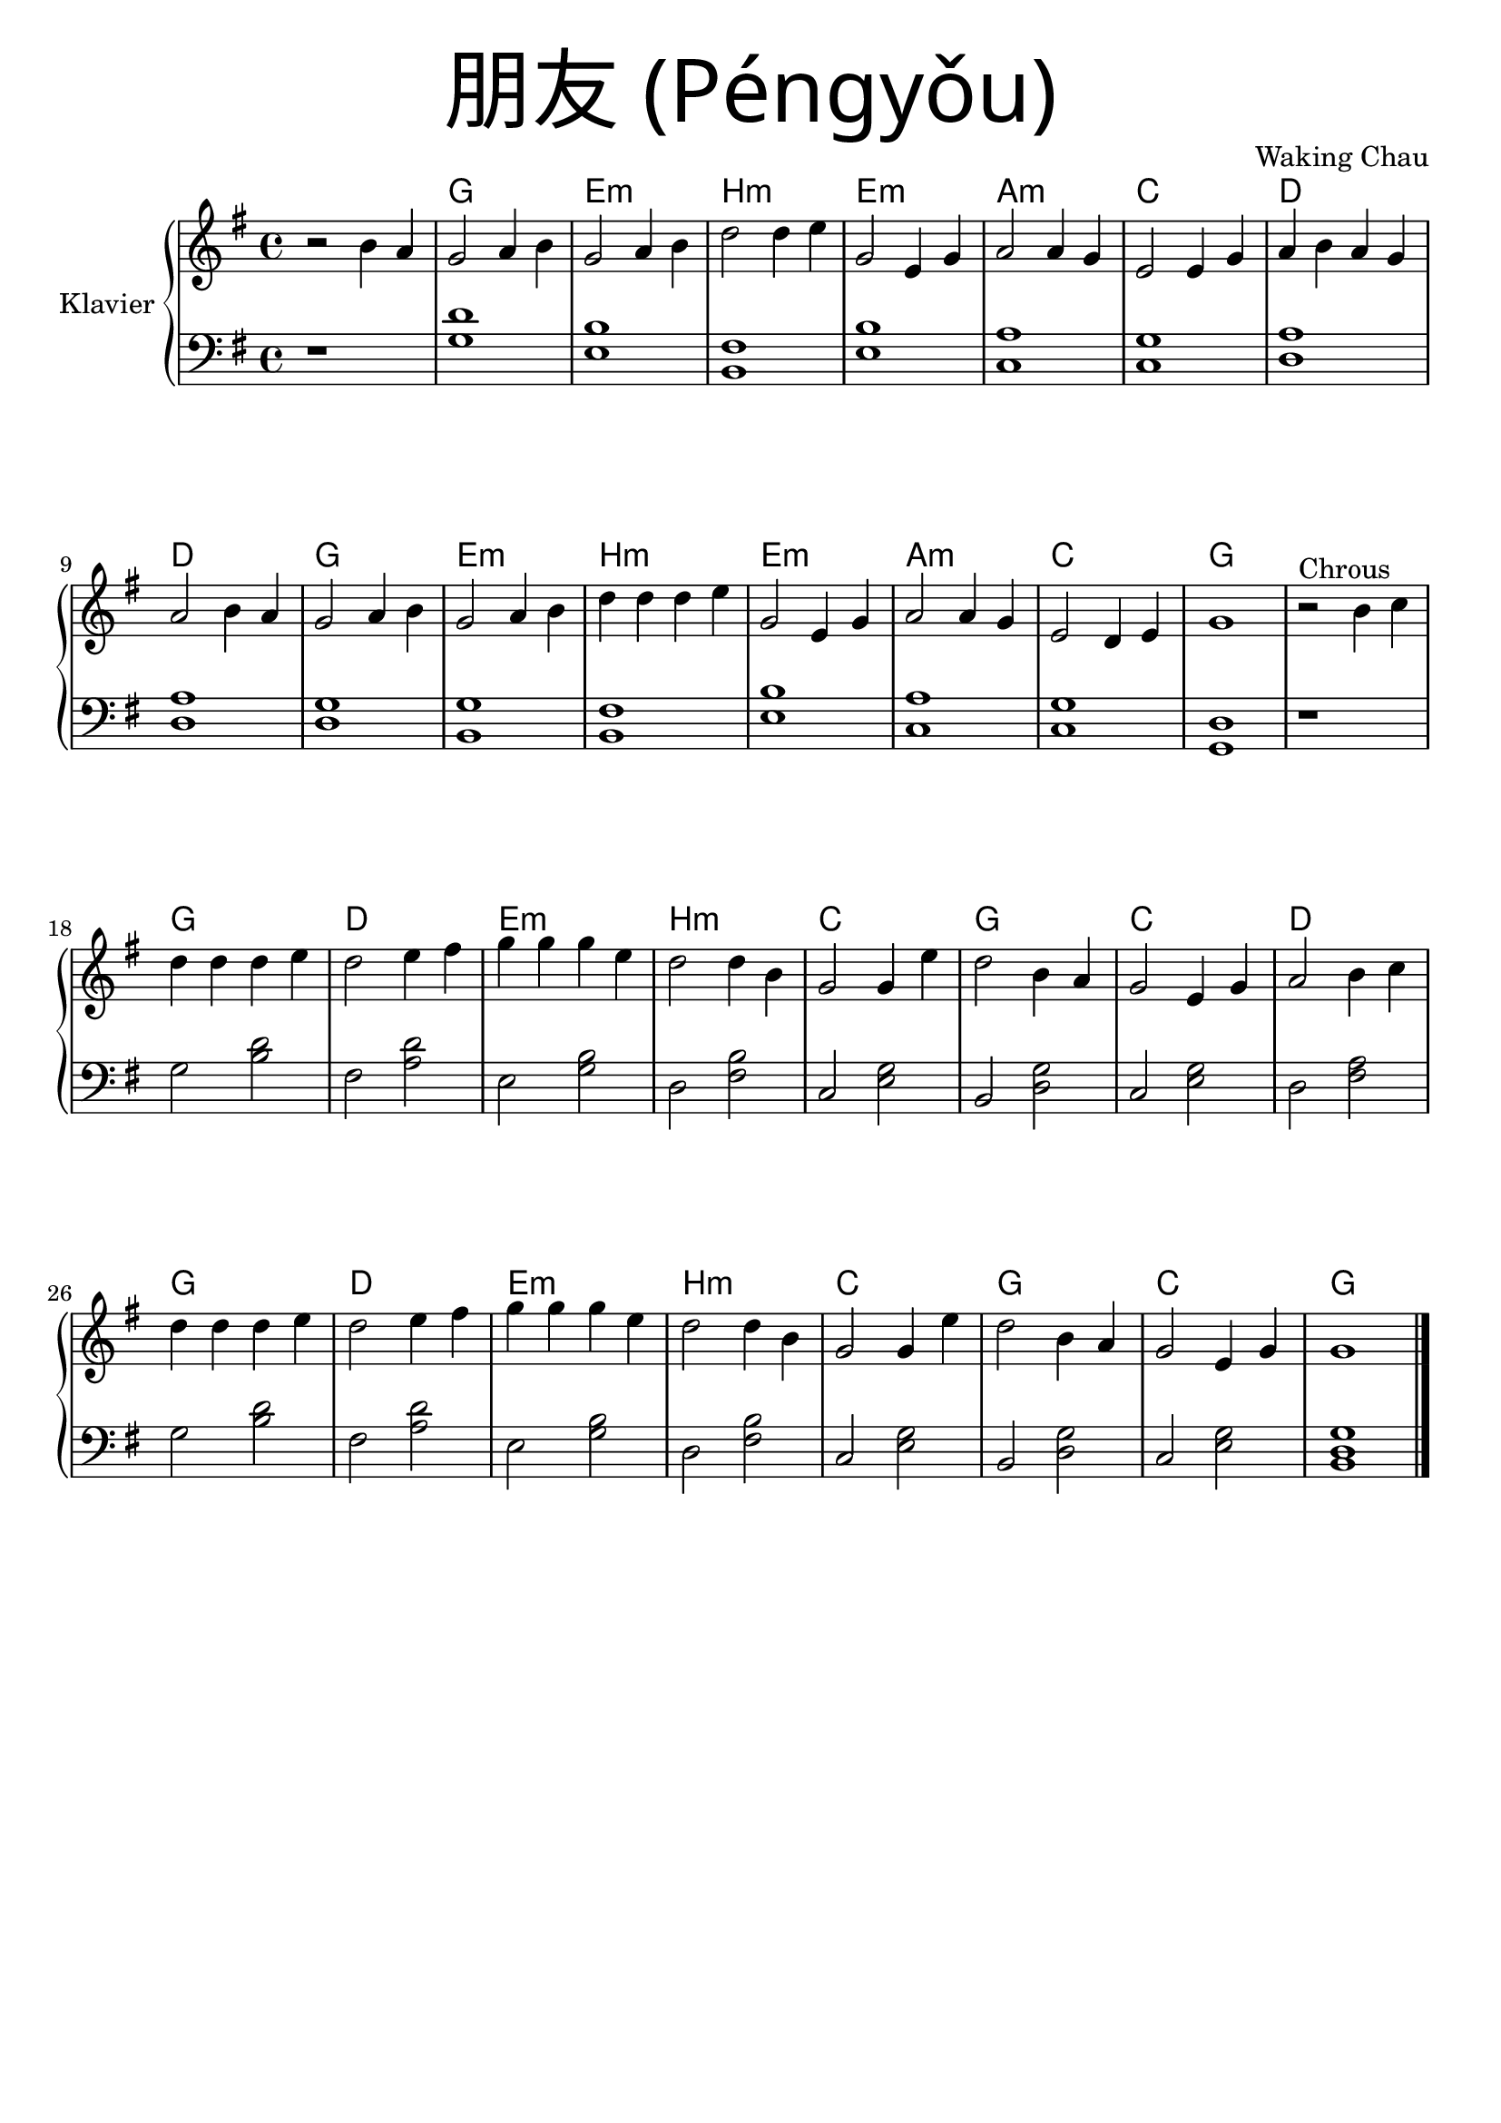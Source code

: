\version "2.18.2"

\header {
  title = \markup { \fontsize #6 \override #'(font-name . "Heiti SC") "朋友 (Péngyǒu)" }
   composer = "Waking Chau"
  tagline = ""
} 

global = {
  \key g \major 
  \time 4/4
}


harmonies = \chordmode {
  \set noChordSymbol= ""
  
  \global
  r1 g1 e1:m b1:m e1:m a1:m c1 d1 d1
     g1 e1:m b1:m e1:m a1:m c1 g1 r1
     
     g1 d1 e:m b:m c g c d
     g d e:m b:m c g c g
}


right = \relative c'' {
   

  
  \global
  
  r2 b4 a g2 a4 b g2 a4 b d2 d4 e g,2 e4 g a2 a4 g e2 e4 g a b a g a2 
    b4 a g2 a4 b g2 a4 b d d d e g,2 e4 g a2 a4 g=' e2 d4 e=' g1
  
  
  r2^"Chrous" b4 c d d d e d2 e4 fis g g g e d2 d4 b g2 g4 e' d2 b4 a g2 e4 g a2 
     b4 c d d d e d2 e4 fis g g g e d2 d4 b g2 g4 e' d2 b4 a g2 e4 g g1
      \bar "|."

}

left = \relative c' {
  \global
  
  r1   
  <g d'>
  <e b'> <b fis'> <e b'> <c a'> <c g'> <d a'> <d a'> <d g> <b g'> <b fis'> <e b'> <c a'> <c g'> <g d'>
  

  
  
  r1 g'2 <b d> fis <a d> e <g b> d <fis b> c <e g> b <d g> c <e g> d <fis a>
     g2 <b d> fis <a d> e <g b> d <fis b> c <e g> b <d g> c <e g> <b d g>1
}

\score {
  
  \new PianoStaff \with {
    instrumentName = "Klavier"
  } <<
       \new ChordNames {
      \semiGermanChords
      \harmonies
    }
    \new Staff = "right" \with {
      midiInstrument = "acoustic grand"
    } \right
    \new Staff = "left" \with {
      midiInstrument = "acoustic grand"
    } { \clef bass \left }
  >>
  \layout { }
  \midi {
    \tempo 4=100
  }
}

\paper {
  system-system-spacing =
  #'((basic-distance . 20)
     (minimum-distance . 8)
     (padding . 1)
     (stretchability . 60))
}